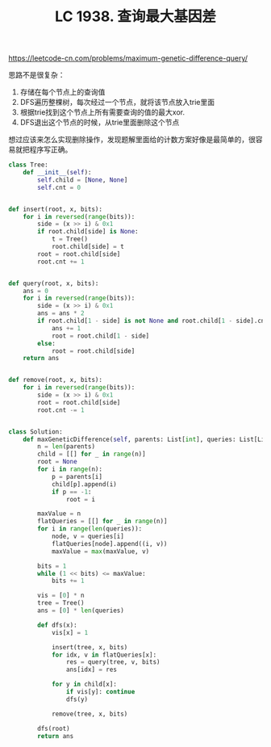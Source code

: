 #+title: LC 1938. 查询最大基因差

https://leetcode-cn.com/problems/maximum-genetic-difference-query/

思路不是很复杂：
1. 存储在每个节点上的查询值
2. DFS遍历整棵树，每次经过一个节点，就将该节点放入trie里面
3. 根据trie找到这个节点上所有需要查询的值的最大xor.
4. DFS退出这个节点的时候，从trie里面删除这个节点

想过应该来怎么实现删除操作，发现题解里面给的计数方案好像是最简单的，很容易就把程序写正确。

#+BEGIN_SRC python
class Tree:
    def __init__(self):
        self.child = [None, None]
        self.cnt = 0


def insert(root, x, bits):
    for i in reversed(range(bits)):
        side = (x >> i) & 0x1
        if root.child[side] is None:
            t = Tree()
            root.child[side] = t
        root = root.child[side]
        root.cnt += 1


def query(root, x, bits):
    ans = 0
    for i in reversed(range(bits)):
        side = (x >> i) & 0x1
        ans = ans * 2
        if root.child[1 - side] is not None and root.child[1 - side].cnt != 0:
            ans += 1
            root = root.child[1 - side]
        else:
            root = root.child[side]
    return ans


def remove(root, x, bits):
    for i in reversed(range(bits)):
        side = (x >> i) & 0x1
        root = root.child[side]
        root.cnt -= 1


class Solution:
    def maxGeneticDifference(self, parents: List[int], queries: List[List[int]]) -> List[int]:
        n = len(parents)
        child = [[] for _ in range(n)]
        root = None
        for i in range(n):
            p = parents[i]
            child[p].append(i)
            if p == -1:
                root = i

        maxValue = n
        flatQueries = [[] for _ in range(n)]
        for i in range(len(queries)):
            node, v = queries[i]
            flatQueries[node].append((i, v))
            maxValue = max(maxValue, v)

        bits = 1
        while (1 << bits) <= maxValue:
            bits += 1

        vis = [0] * n
        tree = Tree()
        ans = [0] * len(queries)

        def dfs(x):
            vis[x] = 1

            insert(tree, x, bits)
            for idx, v in flatQueries[x]:
                res = query(tree, v, bits)
                ans[idx] = res

            for y in child[x]:
                if vis[y]: continue
                dfs(y)

            remove(tree, x, bits)

        dfs(root)
        return ans
#+END_SRC